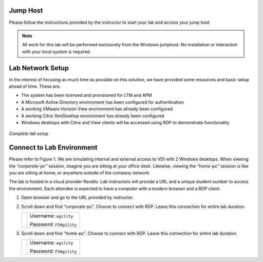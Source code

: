 Jump Host
=========

Please follow the instructions provided by the instructor to start your
lab and access your jump host.

.. NOTE::
	 All work for this lab will be performed exclusively from the Windows
	 jumphost. No installation or interaction with your local system is
	 required.


Lab Network Setup
=================

In the interest of focusing as much time as possible on this solution,
we have provided some resources and basic setup ahead of time. These
are:

-  The system has been licensed and provisioned for LTM and APM

-  A Microsoft Active Directory environment has been configured for
   authentication

-  A working VMware Horizon View environment has already been configured

-  A working Citrix XenDesktop environment has already been configured

-  Windows desktops with Citrix and View clients will be accessed using
   RDP to demonstrate functionality

.. figure:: /_static/class1/image_overview.png
   :scale: 10 %
   :align: center
   
   *Complete lab setup*
  

Connect to Lab Environment 
==========================

Please refer to Figure 1. We are simulating internal and external access
to VDI with 2 Windows desktops. When viewing the *“corporate-pc”* session,
imagine you are sitting at your office desk. Likewise, viewing the
*“home-pc”* session is like you are sitting at home, or anywhere outside
of the company network.

The lab is hosted in a cloud provider Ravello. Lab instructors will
provide a URL and a unique student number to access the environment.
Each attendee is expected to have a computer with a modern browser and a
RDP client.

#. Open browser and go to the URL provided by instructor.

#. Scroll down and find “corporate-pc”. Choose to connect with RDP.
   Leave this connection for entire lab duration.

   +------------+---------------------------+
   | |image1|   | Username: ``agility``     |
   |            |                           |
   |            | Password: ``F5Agility``   |
   +------------+---------------------------+

#. Scroll down and find “home-pc”. Choose to connect with RDP. Leave
   this connection for entire lab duration.

   +------------+---------------------------+
   | |image2|   | Username: ``agility``     |
   |            |                           |
   |            | Password: ``F5Agility``   |
   +------------+---------------------------+

.. |image1| image:: /_static/class1/image3.png
   :width: 1.86762in
   :height: 2.56604in
.. |image2| image:: /_static/class1/image4.png
   :width: 1.82075in
   :height: 2.56895in   
